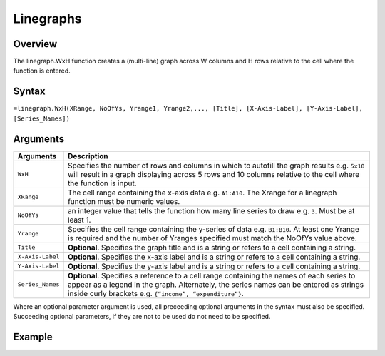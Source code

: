 ==========
Linegraphs
==========

Overview
--------

The linegraph.WxH function creates a (multi-line) graph across W columns and H rows relative to the cell where the function is entered.
 
Syntax
------

``=linegraph.WxH(XRange, NoOfYs, Yrange1, Yrange2,..., [Title], [X-Axis-Label], [Y-Axis-Label], [Series_Names])``

Arguments
---------

================== ==========================================================================
Arguments          Description
================== ==========================================================================
``WxH``	           Specifies the number of rows and columns in which to autofill the graph 
                   results e.g. ``5x10`` will result in a graph displaying across 5 rows 
                   and 10 columns relative to the cell where the function is input.
	
``XRange``         The cell range containing the x-axis data e.g. ``A1:A10``. The Xrange 
                   for a linegraph function must be numeric values.
	
``NoOfYs``         an integer value that tells the function how many line series to draw 
                   e.g. ``3``. Must be at least 1.
	
``Yrange``         Specifies the cell range containing the y-series of data e.g. ``B1:B10``. 
                   At least one Yrange is required and the number of Yranges specified must 
                   match the NoOfYs value above. 
	
``Title``          **Optional**. Specifies the graph title and is a string or refers
                   to a cell containing a string. 
	
``X-Axis-Label``   **Optional**. Specifies the x-axis label and is a string or refers
                   to a cell containing a string.
	
``Y-Axis-Label``   **Optional**. Specifies the y-axis label and is a string or
                   refers to a cell containing a string.
	
``Series_Names``   **Optional**. Specifies a reference to a cell range containing the 
                   names of each series to appear as a legend in the graph. Alternately, 
                   the series names can be entered as strings inside curly brackets 
                   e.g. ``{“income”, “expenditure”}``.
================== ==========================================================================

Where an optional parameter argument is used, all preceeding optional arguments in the syntax must also be specified. Succeeding optional parameters, if they are not to be used do not need to be specified.

Example
-------

.. image :: /images/linegraph_example.png



